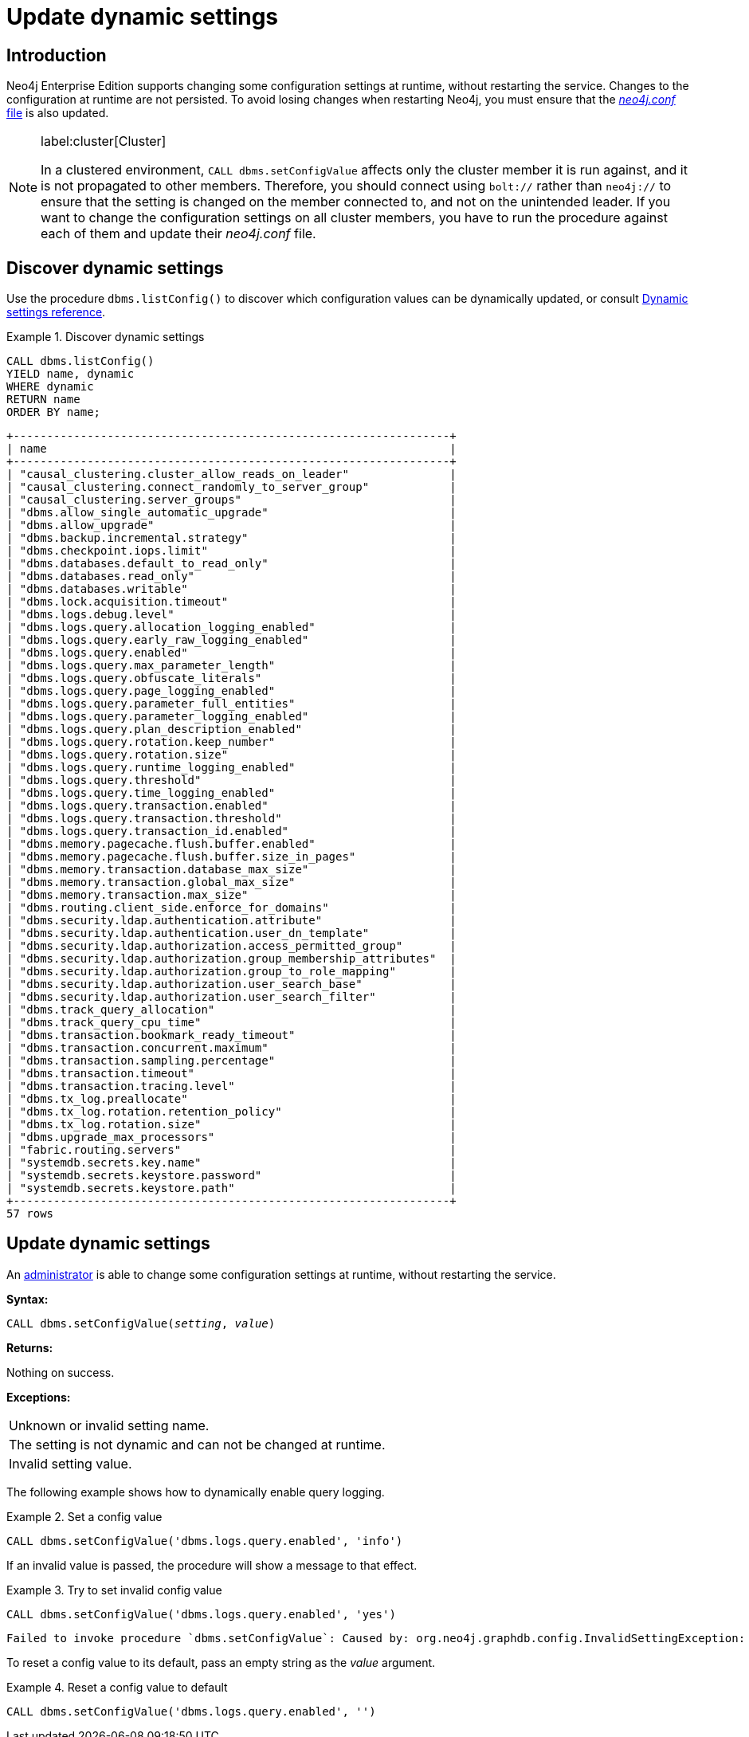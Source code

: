 [role=enterprise-edition]
[[dynamic-settings]]
= Update dynamic settings
:description: How to change your Neo4j configuration while Neo4j is running, and which settings can be changed.


[[dynamic-settings-introduction]]
== Introduction

Neo4j Enterprise Edition supports changing some configuration settings at runtime, without restarting the service.
Changes to the configuration at runtime are not persisted.
To avoid losing changes when restarting Neo4j, you must ensure that the xref:configuration/file-locations.adoc[_neo4j.conf_ file] is also updated.


[NOTE]
====
label:cluster[Cluster]

In a clustered environment, `CALL dbms.setConfigValue` affects only the cluster member it is run against, and it is not propagated to other members.
Therefore, you should connect using `bolt://` rather than `neo4j://` to ensure that the setting is changed on the member connected to, and not on the unintended leader.
If you want to change the configuration settings on all cluster members, you have to run the procedure against each of them and update their _neo4j.conf_ file.
====


[[dynamic-settings-discover]]
== Discover dynamic settings

Use the procedure `dbms.listConfig()` to discover which configuration values can be dynamically updated, or consult xref:configuration/dynamic-settings.adoc#dynamic-settings-reference[Dynamic settings reference].

.Discover dynamic settings
====

[source, cypher]
----
CALL dbms.listConfig()
YIELD name, dynamic
WHERE dynamic
RETURN name
ORDER BY name;
----

[queryresult]
----
+-----------------------------------------------------------------+
| name                                                            |
+-----------------------------------------------------------------+
| "causal_clustering.cluster_allow_reads_on_leader"               |
| "causal_clustering.connect_randomly_to_server_group"            |
| "causal_clustering.server_groups"                               |
| "dbms.allow_single_automatic_upgrade"                           |
| "dbms.allow_upgrade"                                            |
| "dbms.backup.incremental.strategy"                              |
| "dbms.checkpoint.iops.limit"                                    |
| "dbms.databases.default_to_read_only"                           |
| "dbms.databases.read_only"                                      |
| "dbms.databases.writable"                                       |
| "dbms.lock.acquisition.timeout"                                 |
| "dbms.logs.debug.level"                                         |
| "dbms.logs.query.allocation_logging_enabled"                    |
| "dbms.logs.query.early_raw_logging_enabled"                     |
| "dbms.logs.query.enabled"                                       |
| "dbms.logs.query.max_parameter_length"                          |
| "dbms.logs.query.obfuscate_literals"                            |
| "dbms.logs.query.page_logging_enabled"                          |
| "dbms.logs.query.parameter_full_entities"                       |
| "dbms.logs.query.parameter_logging_enabled"                     |
| "dbms.logs.query.plan_description_enabled"                      |
| "dbms.logs.query.rotation.keep_number"                          |
| "dbms.logs.query.rotation.size"                                 |
| "dbms.logs.query.runtime_logging_enabled"                       |
| "dbms.logs.query.threshold"                                     |
| "dbms.logs.query.time_logging_enabled"                          |
| "dbms.logs.query.transaction.enabled"                           |
| "dbms.logs.query.transaction.threshold"                         |
| "dbms.logs.query.transaction_id.enabled"                        |
| "dbms.memory.pagecache.flush.buffer.enabled"                    |
| "dbms.memory.pagecache.flush.buffer.size_in_pages"              |
| "dbms.memory.transaction.database_max_size"                     |
| "dbms.memory.transaction.global_max_size"                       | 
| "dbms.memory.transaction.max_size"                              |
| "dbms.routing.client_side.enforce_for_domains"                  |
| "dbms.security.ldap.authentication.attribute"                   |
| "dbms.security.ldap.authentication.user_dn_template"            |
| "dbms.security.ldap.authorization.access_permitted_group"       |
| "dbms.security.ldap.authorization.group_membership_attributes"  |
| "dbms.security.ldap.authorization.group_to_role_mapping"        |
| "dbms.security.ldap.authorization.user_search_base"             |
| "dbms.security.ldap.authorization.user_search_filter"           |
| "dbms.track_query_allocation"                                   |
| "dbms.track_query_cpu_time"                                     |
| "dbms.transaction.bookmark_ready_timeout"                       |
| "dbms.transaction.concurrent.maximum"                           |
| "dbms.transaction.sampling.percentage"                          | 
| "dbms.transaction.timeout"                                      |
| "dbms.transaction.tracing.level"                                |
| "dbms.tx_log.preallocate"                                       |
| "dbms.tx_log.rotation.retention_policy"                         |
| "dbms.tx_log.rotation.size"                                     |
| "dbms.upgrade_max_processors"                                   |
| "fabric.routing.servers"                                        |
| "systemdb.secrets.key.name"                                     |
| "systemdb.secrets.keystore.password"                            |
| "systemdb.secrets.keystore.path"                                |
+-----------------------------------------------------------------+
57 rows
----

====


[[dynamic-settings-procedure]]
== Update dynamic settings

An xref:authentication-authorization/terminology.adoc#term-administrator[administrator] is able to change some configuration settings at runtime, without restarting the service.

*Syntax:*

`CALL dbms.setConfigValue(_setting_, _value_)`

*Returns:*

Nothing on success.

*Exceptions:*

|===
| Unknown or invalid setting name.
| The setting is not dynamic and can not be changed at runtime.
| Invalid setting value.
|===

The following example shows how to dynamically enable query logging.

.Set a config value
====
[source, cypher]
----
CALL dbms.setConfigValue('dbms.logs.query.enabled', 'info')
----
====

If an invalid value is passed, the procedure will show a message to that effect.

.Try to set invalid config value
====
[source, cypher]
----
CALL dbms.setConfigValue('dbms.logs.query.enabled', 'yes')
----

[queryresult]
----
Failed to invoke procedure `dbms.setConfigValue`: Caused by: org.neo4j.graphdb.config.InvalidSettingException: Bad value 'yes' for setting 'dbms.logs.query.enabled': 'yes' not one of [OFF, INFO, VERBOSE]
----
====

To reset a config value to its default, pass an empty string as the _value_ argument.

.Reset a config value to default
====
[source, cypher]
----
CALL dbms.setConfigValue('dbms.logs.query.enabled', '')
----
====